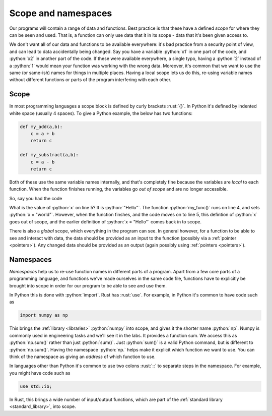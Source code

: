 .. role:: python(code)
   :language: python

.. role:: rust(code)
   :language: rust

.. _scope:

Scope and namespaces
====================

Our programs will contain a range of data and functions. Best practice is that these have a defined *scope* for where they can be seen and used. That is, a function can only use data that it in its scope - data that it's been given access to. 

We don't want all of our data and functions to be available everywhere: it's bad practice from a security point of view, and can lead to data accidentally being changed. Say you have a variable :python:`x1` in one part of the code, and :python:`x2` in another part of the code. If these were available everywhere, a single typo, having a :python:`2` instead of a :python:`1` would mean your function was working with the wrong data. Moreover, it's common that we want to use the same (or same-ish) names for things in multiple places. Having a local scope lets us do this, re-using variable names without different functions or parts of the program interfering with each other.

Scope
-----
In most programming languages a scope block is defined by curly brackets :rust:`{}`. In Python it's defined by indented white space (usually 4 spaces). To give a Python example, the below has two functions:

.. code-block:: python

   def my_add(a,b):
       c = a + b
       return c

   def my_substract(a,b):
       c = a - b
       return c

Both of these use the same variable names internally, and that's completely fine because the variables are *local* to each function. When the function finishes running, the variables go *out of scope* and are no longer accessible.

So, say you had the code

.. code-block:: python
   :linenos:
   :emphasize-lines: 5

   x = "Hello"
   def my_func():
       x = "world"
   my_func()
   print(x)

What is the value of :python:`x` on line 5? It is :python:`"Hello"`. The function :python:`my_func()` runs on line 4, and sets :python:`x = "world"`. However, when the function finshes, and the code moves on to line 5, this defintion of :python:`x` goes out of scope, and the earlier definition of :python:`x = "Hello"` comes back in to scope. 

There is also a *global* scope, which everything in the program can see. In general however, for a function to be able to see and interact with data, the data should be provided as an input to the function (possibly via a :ref:`pointer <pointers>`). Any changed data should be provided as an output (again possibly using :ref:`pointers <pointers>`). 


Namespaces
----------
*Namespaces* help us to re-use function names in different parts of a program. Apart from a few core parts of a programming language, and functions we've made ourselves in the same code file, functions have to explicitly be brought into scope in order for our program to be able to see and use them.

In Python this is done with :python:`import`. Rust has :rust:`use`. For example, in Python it's common to have code such as

.. code-block:: python

   import numpy as np

This brings the :ref:`library <libraries>` :python:`numpy` into scope, and gives it the shorter name :python:`np`. Numpy is commonly used in engineering tasks and we'll see it in the labs. It provides a function sum. We access this as :python:`np.sum()` rather than just :python:`sum()`. Just :python:`sum()` is a valid Python command, but is different to :python:`np.sum()`. Having the namespace :python:`np.` helps make it explicit which function we want to use. You can think of the namespace as giving an *address* of which function to use.

In languages other than Python it's common to use two colons :rust:`::` to separate steps in the namespace. For example, you might have code such as

.. code-block:: rust

   use std::io;

In Rust, this brings a wide number of input/output functions, which are part of the :ref:`standard library <standard_library>`, into scope.